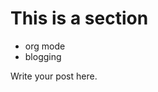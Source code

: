 #+BEGIN_COMMENT
.. title: Hello
.. slug: new
.. date: 2018-09-17 13:33:54 UTC+08:00
.. tags: 
.. category: 
.. link: 
.. description: 
.. type: text

#+END_COMMENT

* This is a section
  - org mode
  - blogging

Write your post here.
